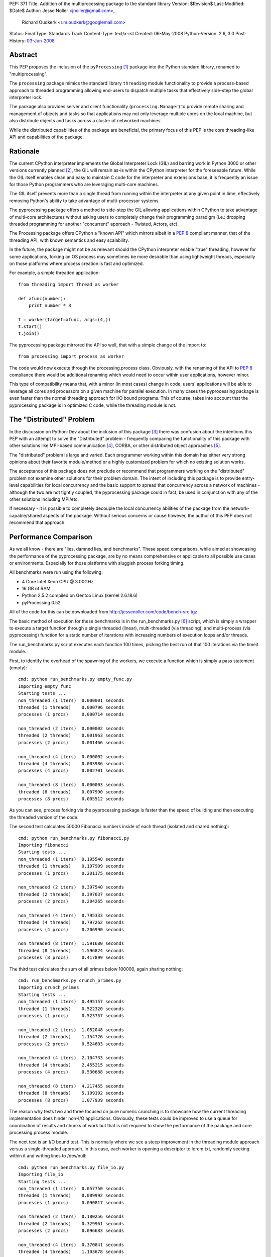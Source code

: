 PEP: 371
Title: Addition of the multiprocessing package to the standard library
Version: $Revision$
Last-Modified: $Date$
Author: Jesse Noller <jnoller@gmail.com>,
        Richard Oudkerk <r.m.oudkerk@googlemail.com>
Status: Final
Type: Standards Track
Content-Type: text/x-rst
Created: 06-May-2008
Python-Version: 2.6, 3.0
Post-History: `03-Jun-2008 <https://mail.python.org/pipermail/python-dev/2008-June/080011.html>`__


Abstract
========

This PEP proposes the inclusion of the ``pyProcessing`` [1]_ package
into the Python standard library, renamed to "multiprocessing".

The ``processing`` package mimics the standard library ``threading``
module functionality to provide a process-based approach to
threaded programming allowing end-users to dispatch multiple
tasks that effectively side-step the global interpreter lock.

The package also provides server and client functionality
(``processing.Manager``) to provide remote sharing and management of
objects and tasks so that applications may not only leverage
multiple cores on the local machine, but also distribute objects
and tasks across a cluster of networked machines.

While the distributed capabilities of the package are beneficial,
the primary focus of this PEP is the core threading-like API and
capabilities of the package.

Rationale
=========

The current CPython interpreter implements the Global Interpreter
Lock (GIL) and barring work in Python 3000 or other versions
currently planned [2]_, the GIL will remain as-is within the
CPython interpreter for the foreseeable future.  While the GIL
itself enables clean and easy to maintain C code for the
interpreter and extensions base, it is frequently an issue for
those Python programmers who are leveraging multi-core machines.

The GIL itself prevents more than a single thread from running
within the interpreter at any given point in time, effectively
removing Python's ability to take advantage of multi-processor
systems.

The pyprocessing package offers a method to side-step the GIL
allowing applications within CPython to take advantage of
multi-core architectures without asking users to completely change
their programming paradigm (i.e.: dropping threaded programming
for another "concurrent" approach - Twisted, Actors, etc).

The Processing package offers CPython a "known API" which mirrors
albeit in a :pep:`8` compliant manner, that of the threading API,
with known semantics and easy scalability.

In the future, the package might not be as relevant should the
CPython interpreter enable "true" threading, however for some
applications, forking an OS process may sometimes be more
desirable than using lightweight threads, especially on those
platforms where process creation is fast and optimized.

For example, a simple threaded application::

    from threading import Thread as worker

    def afunc(number):
        print number * 3

    t = worker(target=afunc, args=(4,))
    t.start()
    t.join()

The pyprocessing package mirrored the API so well, that with a
simple change of the import to::

    from processing import process as worker

The code would now execute through the processing.process class.
Obviously, with the renaming of the API to :pep:`8` compliance there
would be additional renaming which would need to occur within
user applications, however minor.

This type of compatibility means that, with a minor (in most cases)
change in code, users' applications will be able to leverage all
cores and processors on a given machine for parallel execution.
In many cases the pyprocessing package is even faster than the
normal threading approach for I/O bound programs.  This of course,
takes into account that the pyprocessing package is in optimized C
code, while the threading module is not.

The "Distributed" Problem
=========================

In the discussion on Python-Dev about the inclusion of this
package [3]_ there was confusion about the intentions this PEP with
an attempt to solve the "Distributed" problem - frequently
comparing the functionality of this package with other solutions
like MPI-based communication [4]_, CORBA, or other distributed
object approaches [5]_.

The "distributed" problem is large and varied.  Each programmer
working within this domain has either very strong opinions about
their favorite module/method or a highly customized problem for
which no existing solution works.

The acceptance of this package does not preclude or recommend that
programmers working on the "distributed" problem not examine other
solutions for their problem domain.  The intent of including this
package is to provide entry-level capabilities for local
concurrency and the basic support to spread that concurrency
across a network of machines - although the two are not tightly
coupled, the pyprocessing package could in fact, be used in
conjunction with any of the other solutions including MPI/etc.

If necessary - it is possible to completely decouple the local
concurrency abilities of the package from the
network-capable/shared aspects of the package.  Without serious
concerns or cause however, the author of this PEP does not
recommend that approach.

Performance Comparison
======================

As we all know - there are "lies, damned lies, and benchmarks".
These speed comparisons, while aimed at showcasing the performance
of the pyprocessing package, are by no means comprehensive or
applicable to all possible use cases or environments.  Especially
for those platforms with sluggish process forking timing.

All benchmarks were run using the following:

* 4 Core Intel Xeon CPU @ 3.00GHz
* 16 GB of RAM
* Python 2.5.2 compiled on Gentoo Linux (kernel 2.6.18.6)
* pyProcessing 0.52

All of the code for this can be downloaded from
http://jessenoller.com/code/bench-src.tgz

The basic method of execution for these benchmarks is in the
run_benchmarks.py [6]_ script, which is simply a wrapper to execute a
target function through a single threaded (linear), multi-threaded
(via threading), and multi-process (via pyprocessing) function for
a static number of iterations with increasing numbers of execution
loops and/or threads.

The run_benchmarks.py script executes each function 100 times,
picking the best run of that 100 iterations via the timeit module.

First, to identify the overhead of the spawning of the workers, we
execute a function which is simply a pass statement (empty)::

    cmd: python run_benchmarks.py empty_func.py
    Importing empty_func
    Starting tests ...
    non_threaded (1 iters)  0.000001 seconds
    threaded (1 threads)    0.000796 seconds
    processes (1 procs)     0.000714 seconds

    non_threaded (2 iters)  0.000002 seconds
    threaded (2 threads)    0.001963 seconds
    processes (2 procs)     0.001466 seconds

    non_threaded (4 iters)  0.000002 seconds
    threaded (4 threads)    0.003986 seconds
    processes (4 procs)     0.002701 seconds

    non_threaded (8 iters)  0.000003 seconds
    threaded (8 threads)    0.007990 seconds
    processes (8 procs)     0.005512 seconds

As you can see, process forking via the pyprocessing package is
faster than the speed of building and then executing the threaded
version of the code.

The second test calculates 50000 Fibonacci numbers inside of each
thread (isolated and shared nothing)::

    cmd: python run_benchmarks.py fibonacci.py
    Importing fibonacci
    Starting tests ...
    non_threaded (1 iters)  0.195548 seconds
    threaded (1 threads)    0.197909 seconds
    processes (1 procs)     0.201175 seconds

    non_threaded (2 iters)  0.397540 seconds
    threaded (2 threads)    0.397637 seconds
    processes (2 procs)     0.204265 seconds

    non_threaded (4 iters)  0.795333 seconds
    threaded (4 threads)    0.797262 seconds
    processes (4 procs)     0.206990 seconds

    non_threaded (8 iters)  1.591680 seconds
    threaded (8 threads)    1.596824 seconds
    processes (8 procs)     0.417899 seconds

The third test calculates the sum of all primes below 100000,
again sharing nothing::

    cmd: run_benchmarks.py crunch_primes.py
    Importing crunch_primes
    Starting tests ...
    non_threaded (1 iters)  0.495157 seconds
    threaded (1 threads)    0.522320 seconds
    processes (1 procs)     0.523757 seconds

    non_threaded (2 iters)  1.052048 seconds
    threaded (2 threads)    1.154726 seconds
    processes (2 procs)     0.524603 seconds

    non_threaded (4 iters)  2.104733 seconds
    threaded (4 threads)    2.455215 seconds
    processes (4 procs)     0.530688 seconds

    non_threaded (8 iters)  4.217455 seconds
    threaded (8 threads)    5.109192 seconds
    processes (8 procs)     1.077939 seconds

The reason why tests two and three focused on pure numeric
crunching is to showcase how the current threading implementation
does hinder non-I/O applications.  Obviously, these tests could be
improved to use a queue for coordination of results and chunks of
work but that is not required to show the performance of the
package and core processing.process module.

The next test is an I/O bound test.  This is normally where we see
a steep improvement in the threading module approach versus a
single-threaded approach.  In this case, each worker is opening a
descriptor to lorem.txt, randomly seeking within it and writing
lines to /dev/null::

    cmd: python run_benchmarks.py file_io.py
    Importing file_io
    Starting tests ...
    non_threaded (1 iters)  0.057750 seconds
    threaded (1 threads)    0.089992 seconds
    processes (1 procs)     0.090817 seconds

    non_threaded (2 iters)  0.180256 seconds
    threaded (2 threads)    0.329961 seconds
    processes (2 procs)     0.096683 seconds

    non_threaded (4 iters)  0.370841 seconds
    threaded (4 threads)    1.103678 seconds
    processes (4 procs)     0.101535 seconds

    non_threaded (8 iters)  0.749571 seconds
    threaded (8 threads)    2.437204 seconds
    processes (8 procs)     0.203438 seconds

As you can see, pyprocessing is still faster on this I/O operation
than using multiple threads.  And using multiple threads is slower
than the single threaded execution itself.

Finally, we will run a socket-based test to show network I/O
performance.  This function grabs a URL from a server on the LAN
that is a simple error page from tomcat.  It gets the page 100
times.  The network is silent, and a 10G connection::

    cmd: python run_benchmarks.py url_get.py
    Importing url_get
    Starting tests ...
    non_threaded (1 iters)  0.124774 seconds
    threaded (1 threads)    0.120478 seconds
    processes (1 procs)     0.121404 seconds

    non_threaded (2 iters)  0.239574 seconds
    threaded (2 threads)    0.146138 seconds
    processes (2 procs)     0.138366 seconds

    non_threaded (4 iters)  0.479159 seconds
    threaded (4 threads)    0.200985 seconds
    processes (4 procs)     0.188847 seconds

    non_threaded (8 iters)  0.960621 seconds
    threaded (8 threads)    0.659298 seconds
    processes (8 procs)     0.298625 seconds

We finally see threaded performance surpass that of
single-threaded execution, but the pyprocessing package is still
faster when increasing the number of workers.  If you stay with
one or two threads/workers, then the timing between threads and
pyprocessing is fairly close.

One item of note however, is that there is an implicit overhead
within the pyprocessing package's ``Queue`` implementation due to the
object serialization.

Alec Thomas provided a short example based on the
run_benchmarks.py script to demonstrate this overhead versus the
default ``Queue`` implementation::

    cmd: run_bench_queue.py
    non_threaded (1 iters)  0.010546 seconds
    threaded (1 threads)    0.015164 seconds
    processes (1 procs)     0.066167 seconds

    non_threaded (2 iters)  0.020768 seconds
    threaded (2 threads)    0.041635 seconds
    processes (2 procs)     0.084270 seconds

    non_threaded (4 iters)  0.041718 seconds
    threaded (4 threads)    0.086394 seconds
    processes (4 procs)     0.144176 seconds

    non_threaded (8 iters)  0.083488 seconds
    threaded (8 threads)    0.184254 seconds
    processes (8 procs)     0.302999 seconds

Additional benchmarks can be found in the pyprocessing package's
source distribution's examples/ directory.  The examples will be
included in the package's documentation.

Maintenance
===========

Richard M. Oudkerk - the author of the pyprocessing package has
agreed to maintain the package within Python SVN.  Jesse Noller
has volunteered to also help maintain/document and test the
package.

API Naming
==========

While the aim of the package's API is designed to closely mimic that of
the threading and ``Queue`` modules as of python 2.x, those modules are not
:pep:`8` compliant. It has been decided that instead of adding the package
"as is" and therefore perpetuating the non-:pep:`8` compliant naming, we
will rename all APIs, classes, etc to be fully :pep:`8` compliant.

This change does affect the ease-of-drop in replacement for those using
the threading module, but that is an acceptable side-effect in the view
of the authors, especially given that the threading module's own API
will change.

Issue 3042 in the tracker proposes that for Python 2.6 there will be
two APIs for the threading module - the current one, and the :pep:`8`
compliant one. Warnings about the upcoming removal of the original
java-style API will be issued when -3 is invoked.

In Python 3000, the threading API will become :pep:`8` compliant, which
means that the multiprocessing module and the threading module will
again have matching APIs.

Timing/Schedule
===============

Some concerns have been raised about the timing/lateness of this
PEP for the 2.6 and 3.0 releases this year, however it is felt by
both the authors and others that the functionality this package
offers surpasses the risk of inclusion.

However, taking into account the desire not to destabilize
Python-core, some refactoring of pyprocessing's code "into"
Python-core can be withheld until the next 2.x/3.x releases.  This
means that the actual risk to Python-core is minimal, and largely
constrained to the actual package itself.

Open Issues
===========

* Confirm no "default" remote connection capabilities, if needed
  enable the remote security mechanisms by default for those
  classes which offer remote capabilities.

* Some of the API (``Queue`` methods ``qsize()``, ``task_done()`` and ``join()``)
  either need to be added, or the reason for their exclusion needs
  to be identified and documented clearly.

Closed Issues
=============

* The ``PyGILState`` bug patch submitted in issue 1683 by roudkerk
  must be applied for the package unit tests to work.

* Existing documentation has to be moved to ReST formatting.

* Reliance on ctypes: The ``pyprocessing`` package's reliance on
  ctypes prevents the package from functioning on platforms where
  ctypes is not supported.  This is not a restriction of this
  package, but rather of ctypes.

* DONE: Rename top-level package from "pyprocessing" to
  "multiprocessing".

* DONE: Also note that the default behavior of process spawning
  does not make it compatible with use within IDLE as-is, this
  will be examined as a bug-fix or "setExecutable" enhancement.

* DONE: Add in "multiprocessing.setExecutable()" method to override the
  default behavior of the package to spawn processes using the
  current executable name rather than the Python interpreter.  Note
  that Mark Hammond has suggested a factory-style interface for
  this [7]_.

References
==========

.. [1] The 2008 era PyProcessing project (the pyprocessing name was since repurposed)
       https://web.archive.org/web/20080914113946/https://pyprocessing.berlios.de/

.. [2] See Adam Olsen's "safe threading" project
       https://code.google.com/archive/p/python-safethread/

.. [3] See: Addition of "pyprocessing" module to standard lib.
       https://mail.python.org/pipermail/python-dev/2008-May/079417.html

.. [4] https://mpi4py.readthedocs.io/

.. [5] See "Cluster Computing"
       https://wiki.python.org/moin/ParallelProcessing#Cluster_Computing

.. [6] The original run_benchmark.py code was published in Python
       Magazine in December 2007: "Python Threads and the Global
       Interpreter Lock" by Jesse Noller.  It has been modified for
       this PEP.

.. [7] http://groups.google.com/group/python-dev2/msg/54cf06d15cbcbc34

Copyright
=========

This document has been placed in the public domain.
